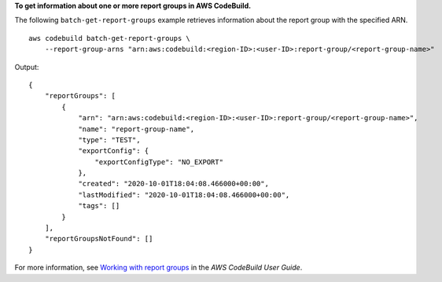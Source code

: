 **To get information about one or more report groups in AWS CodeBuild.**

The following ``batch-get-report-groups`` example retrieves information about the report group with the specified ARN. ::

    aws codebuild batch-get-report-groups \
        --report-group-arns "arn:aws:codebuild:<region-ID>:<user-ID>:report-group/<report-group-name>"

Output::

    {
        "reportGroups": [
            {
                "arn": "arn:aws:codebuild:<region-ID>:<user-ID>:report-group/<report-group-name>",
                "name": "report-group-name",
                "type": "TEST",
                "exportConfig": {
                    "exportConfigType": "NO_EXPORT"
                },
                "created": "2020-10-01T18:04:08.466000+00:00",
                "lastModified": "2020-10-01T18:04:08.466000+00:00",
                "tags": []
            }
        ],
        "reportGroupsNotFound": []
    }

For more information, see `Working with report groups  <https://docs.aws.amazon.com/codebuild/latest/userguide/test-report-group.html>`__ in the *AWS CodeBuild User Guide*.
